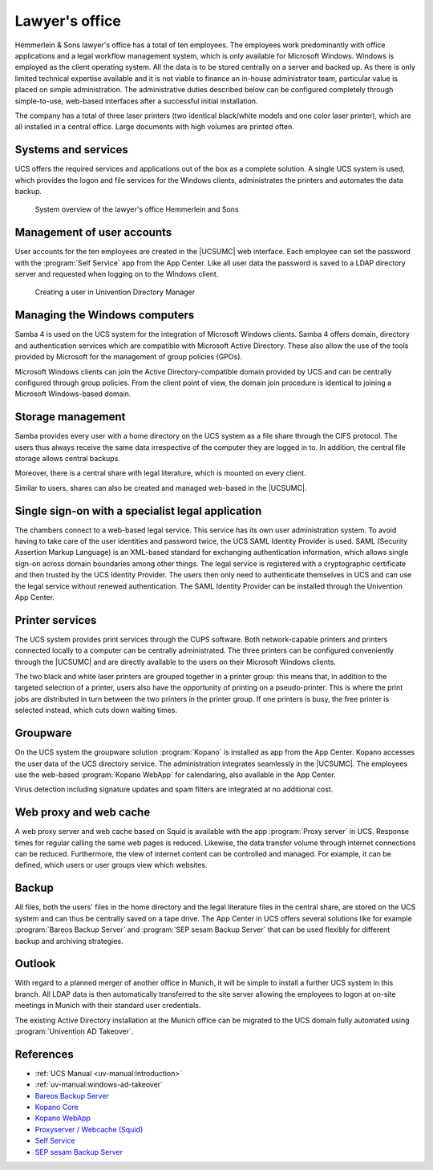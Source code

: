 .. Like what you see? Join us!
.. https://www.univention.com/about-us/careers/vacancies/
..
.. Copyright (C) 2021-2023 Univention GmbH
..
.. SPDX-License-Identifier: AGPL-3.0-only
..
.. https://www.univention.com/
..
.. All rights reserved.
..
.. The source code of this program is made available under the terms of
.. the GNU Affero General Public License v3.0 only (AGPL-3.0-only) as
.. published by the Free Software Foundation.
..
.. Binary versions of this program provided by Univention to you as
.. well as other copyrighted, protected or trademarked materials like
.. Logos, graphics, fonts, specific documentations and configurations,
.. cryptographic keys etc. are subject to a license agreement between
.. you and Univention and not subject to the AGPL-3.0-only.
..
.. In the case you use this program under the terms of the AGPL-3.0-only,
.. the program is provided in the hope that it will be useful, but
.. WITHOUT ANY WARRANTY; without even the implied warranty of
.. MERCHANTABILITY or FITNESS FOR A PARTICULAR PURPOSE. See the GNU
.. Affero General Public License for more details.
..
.. You should have received a copy of the GNU Affero General Public
.. License with the Debian GNU/Linux or Univention distribution in file
.. /usr/share/common-licenses/AGPL-3; if not, see
.. <https://www.gnu.org/licenses/agpl-3.0.txt>.

.. _lawyer:
.. _lawyer-start:

***************
Lawyer's office
***************

Hemmerlein & Sons lawyer's office has a total of ten employees. The employees
work predominantly with office applications and a legal workflow management
system, which is only available for Microsoft Windows. Windows is employed as
the client operating system. All the data is to be stored centrally on a server
and backed up. As there is only limited technical expertise available and it is
not viable to finance an in-house administrator team, particular value is placed
on simple administration. The administrative duties described below can be
configured completely through simple-to-use, web-based interfaces after a successful
initial installation.

The company has a total of three laser printers (two identical black/white
models and one color laser printer), which are all installed in a central
office. Large documents with high volumes are printed often.

.. _lawyer-services:

Systems and services
====================

UCS offers the required services and applications out of the box as a
complete solution. A single UCS system is used, which provides the logon and
file services for the Windows clients, administrates the printers and automates
the data backup.

.. _law-office:

.. figure:: /images/kanzlei.*
   :alt: System overview of the lawyer's office Hemmerlein and Sons

   System overview of the lawyer's office Hemmerlein and Sons

.. _lawyer-users:

Management of user accounts
===========================

User accounts for the ten employees are created in the |UCSUMC| web interface.
Each employee can set the password with the :program:`Self Service` app from the
App Center. Like all user data the password is saved to a LDAP directory server
and requested when logging on to the Windows client.

.. _create-user:

.. figure:: /images/umc-benutzeranlegen.*
   :alt: Creating a user in Univention Directory Manager

   Creating a user in Univention Directory Manager

.. _lawyer-windows:

Managing the Windows computers
==============================

Samba 4 is used on the UCS system for the integration of Microsoft Windows
clients. Samba 4 offers domain, directory and authentication services which are
compatible with Microsoft Active Directory. These also allow the use of the
tools provided by Microsoft for the management of group policies (GPOs).

Microsoft Windows clients can join the Active Directory-compatible domain
provided by UCS and can be centrally configured through group policies. From the
client point of view, the domain join procedure is identical to joining a
Microsoft Windows-based domain.

.. _lawyer-storage:

Storage management
==================

Samba provides every user with a home directory on the UCS system as a file
share through the CIFS protocol. The users thus always receive the same data
irrespective of the computer they are logged in to. In addition, the central file
storage allows central backups.

Moreover, there is a central share with legal literature, which is mounted on
every client.

Similar to users, shares can also be created and managed web-based in the
|UCSUMC|.

.. _lawyer-sso:

Single sign-on with a specialist legal application
==================================================

The chambers connect to a web-based legal service. This service has its own user
administration system. To avoid having to take care of the user identities and
password twice, the UCS SAML Identity Provider is used. SAML (Security Assertion
Markup Language) is an XML-based standard for exchanging authentication
information, which allows single sign-on across domain boundaries among other
things. The legal service is registered with a cryptographic certificate and
then trusted by the UCS Identity Provider. The users then only need to
authenticate themselves in UCS and can use the legal service without renewed
authentication. The SAML Identity Provider can be installed through the Univention
App Center.

.. _lawyer-print:

Printer services
================

The UCS system provides print services through the CUPS software. Both
network-capable printers and printers connected locally to a computer can be
centrally administrated. The three printers can be configured conveniently
through
the |UCSUMC| and are directly available to the users on their Microsoft Windows
clients.

The two black and white laser printers are grouped together in a printer group:
this means that, in addition to the targeted selection of a printer, users also
have the opportunity of printing on a pseudo-printer. This is where the print
jobs are distributed in turn between the two printers in the printer group. If
one printers is busy, the free printer is selected instead, which cuts down
waiting times.

.. _lawyer-groupware:

Groupware
=========

On the UCS system the groupware solution :program:`Kopano` is installed as app
from the App Center. Kopano accesses the user data of the UCS directory service.
The administration integrates seamlessly in the |UCSUMC|. The employees use the
web-based :program:`Kopano WebApp` for calendaring, also available in the App
Center.

Virus detection including signature updates and spam filters are integrated at
no additional cost.

.. _lawyer-proxy:

Web proxy and web cache
=======================

A web proxy server and web cache based on Squid is available with the app
:program:`Proxy server` in UCS. Response times for regular calling the same web
pages is reduced. Likewise, the data transfer volume through internet
connections can be reduced. Furthermore, the view of internet content can be
controlled and managed. For example, it can be defined, which users or user
groups view which websites.

.. _lawyer-backup:

Backup
======

All files, both the users' files in the home directory and the legal literature
files in the central share, are stored on the UCS system and can thus be
centrally saved on a tape drive. The App Center in UCS offers several solutions
like for example :program:`Bareos Backup Server` and :program:`SEP sesam Backup
Server` that can be used flexibly for different backup and archiving strategies.

.. _lawyer-outlook:

Outlook
=======

With regard to a planned merger of another office in Munich, it will be simple
to install a further UCS system in this branch. All LDAP data is then
automatically transferred to the site server allowing the employees to logon at
on-site meetings in Munich with their standard user credentials.

The existing Active Directory installation at the Munich office can be migrated
to the UCS domain fully automated using :program:`Univention AD Takeover`.

.. _lawyer-ref:

References
==========

* :ref:`UCS Manual <uv-manual:introduction>`

* :ref:`uv-manual:windows-ad-takeover`

* `Bareos Backup Server
  <https://www.univention.com/products/univention-app-center/app-catalog/bareos/>`_

* `Kopano Core
  <https://www.univention.com/products/univention-app-center/app-catalog/kopano-core/>`_

* `Kopano WebApp
  <https://www.univention.com/products/univention-app-center/app-catalog/kopano-webapp/>`_

* `Proxyserver / Webcache (Squid)
  <https://www.univention.com/products/univention-app-center/app-catalog/squid/>`_

* `Self Service <https://www.univention.com/products/univention-app-center/app-catalog/self-service/>`_

* `SEP sesam Backup Server
  <https://www.univention.com/products/univention-app-center/app-catalog/sep-sesam/>`_
